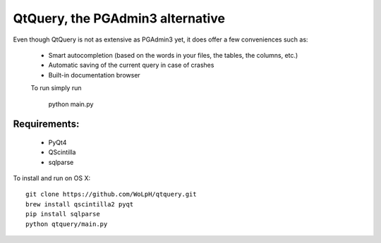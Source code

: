 QtQuery, the PGAdmin3 alternative
----------------------------------------------------------------------

Even though QtQuery is not as extensive as PGAdmin3 yet, it does offer a few
conveniences such as:

 - Smart autocompletion (based on the words in your files, the tables, the
   columns, etc.)
 - Automatic saving of the current query in case of crashes
 - Built-in documentation browser


 To run simply run
 
 ..
 
    python main.py

Requirements:
=====================

 - PyQt4
 - QScintilla
 - sqlparse

To install and run on OS X::

    git clone https://github.com/WoLpH/qtquery.git
    brew install qscintilla2 pyqt
    pip install sqlparse
    python qtquery/main.py
